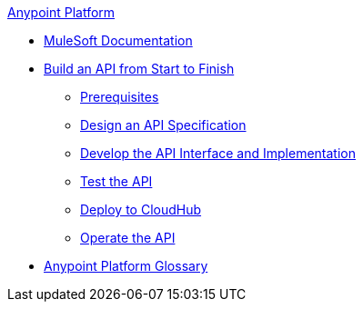 .xref:index.adoc[Anypoint Platform]
* xref:index.adoc[MuleSoft Documentation]
* xref:api-led-overview.adoc[Build an API from Start to Finish]
  ** xref:api-led-prerequisites.adoc[Prerequisites]
  ** xref:api-led-design.adoc[Design an API Specification]
  ** xref:api-led-develop.adoc[Develop the API Interface and Implementation]
  ** xref:api-led-test.adoc[Test the API]
  ** xref:api-led-deploy.adoc[Deploy to CloudHub]
  ** xref:api-led-operate.adoc[Operate the API]
* xref:glossary.adoc[Anypoint Platform Glossary]
